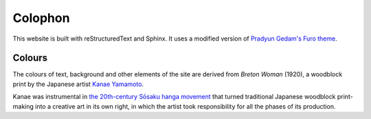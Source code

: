 Colophon
========

This website is built with reStructuredText and Sphinx. It uses a modified version of `Pradyun
Gedam's Furo theme <https://pradyunsg.me/furo/>`_.

Colours
-------

The colours of text, background and other elements of the site are derived from *Breton Woman*
(1920), a woodblock print by the Japanese artist `Kanae Yamamoto
<https://en.wikipedia.org/wiki/Kanae_Yamamoto_(artist)>`_.

..  image:: /images/breton-woman.jpg
    :alt:

Kanae was instrumental in `the 20th-century Sōsaku hanga movement
<https://en.wikipedia.org/wiki/Sōsaku-hanga>`_ that turned traditional Japanese woodblock
print-making into a creative art in its own right, in which the artist took responsibility for all
the phases of its production.
